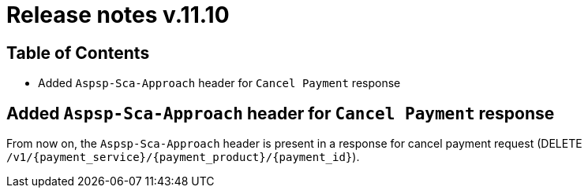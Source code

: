 = Release notes v.11.10

== Table of Contents

* Added `Aspsp-Sca-Approach` header for `Cancel Payment` response

==  Added `Aspsp-Sca-Approach` header for `Cancel Payment` response

From now on, the `Aspsp-Sca-Approach` header is present in a response for cancel payment request (DELETE `/v1/{payment_service}/{payment_product}/{payment_id}`).

